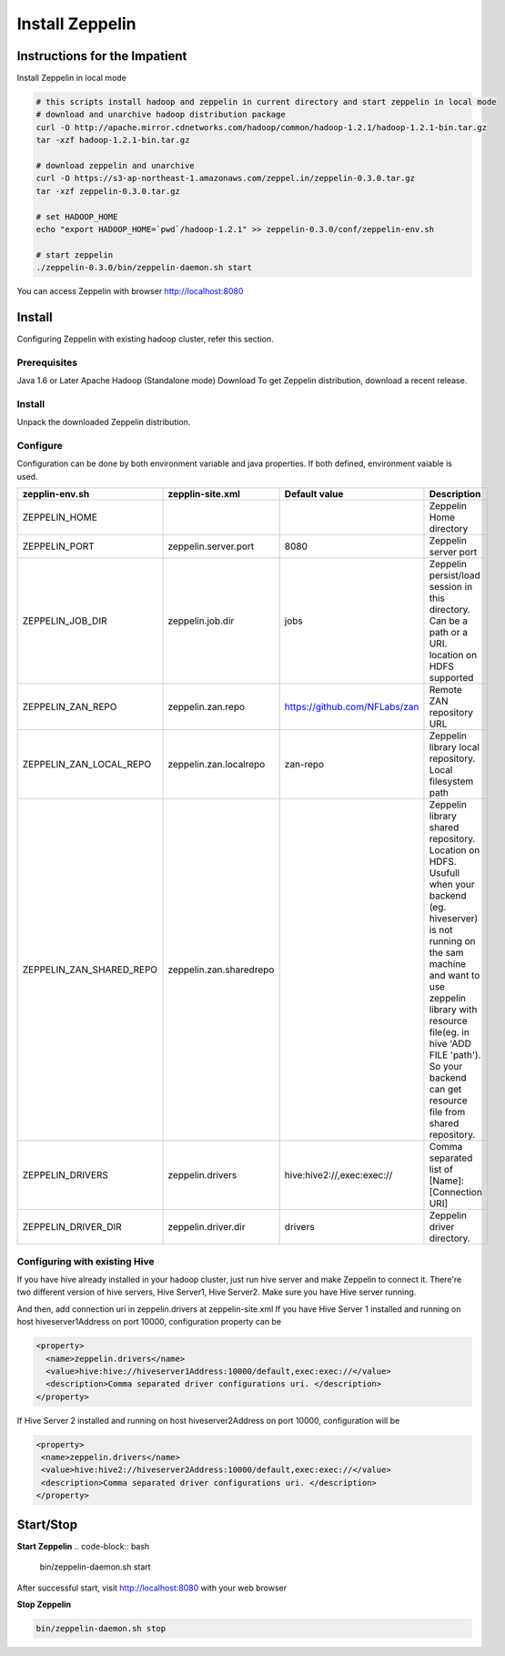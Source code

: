 =================
Install Zeppelin
=================

Instructions for the Impatient
^^^^^^^^^^^^^^^^^^^^^^^^^^^^^^

Install Zeppelin in local mode

.. code-block:: bash

  # this scripts install hadoop and zeppelin in current directory and start zeppelin in local mode
  # download and unarchive hadoop distribution package
  curl -O http://apache.mirror.cdnetworks.com/hadoop/common/hadoop-1.2.1/hadoop-1.2.1-bin.tar.gz
  tar -xzf hadoop-1.2.1-bin.tar.gz

  # download zeppelin and unarchive
  curl -O https://s3-ap-northeast-1.amazonaws.com/zeppel.in/zeppelin-0.3.0.tar.gz
  tar -xzf zeppelin-0.3.0.tar.gz

  # set HADOOP_HOME
  echo "export HADOOP_HOME=`pwd`/hadoop-1.2.1" >> zeppelin-0.3.0/conf/zeppelin-env.sh

  # start zeppelin
  ./zeppelin-0.3.0/bin/zeppelin-daemon.sh start

You can access Zeppelin with browser http://localhost:8080

Install
^^^^^^^
Configuring Zeppelin with existing hadoop cluster, refer this section.

Prerequisites
-------------
Java 1.6 or Later
Apache Hadoop (Standalone mode)
Download
To get Zeppelin distribution, download a recent release.

Install
-------
Unpack the downloaded Zeppelin distribution.

Configure
---------
Configuration can be done by both environment variable and java properties. If both defined, environment vaiable is used.

=========================    =======================  ============================== ===========
zepplin-env.sh	             zepplin-site.xml         Default value  		     Description
=========================    =======================  ============================== ===========
ZEPPELIN_HOME	  		    		   	   		   	     Zeppelin Home directory
ZEPPELIN_PORT         	     zeppelin.server.port     8080	   		     Zeppelin server port
ZEPPELIN_JOB_DIR             zeppelin.job.dir         jobs	   		     Zeppelin persist/load session in this directory. Can be a path or a URI. location on HDFS supported
ZEPPELIN_ZAN_REPO            zeppelin.zan.repo        https://github.com/NFLabs/zan  Remote ZAN repository URL
ZEPPELIN_ZAN_LOCAL_REPO      zeppelin.zan.localrepo   zan-repo	 		     Zeppelin library local repository. Local filesystem path
ZEPPELIN_ZAN_SHARED_REPO     zeppelin.zan.sharedrepo				     Zeppelin library shared repository. Location on HDFS. Usufull when your backend (eg. hiveserver) is not running on the sam machine and want to use zeppelin library with resource file(eg. in hive 'ADD FILE 'path'). So your backend can get resource file from shared repository.
ZEPPELIN_DRIVERS             zeppelin.drivers         hive:hive2://,exec:exec://     Comma separated list of [Name]:[Connection URI]
ZEPPELIN_DRIVER_DIR          zeppelin.driver.dir      drivers			     Zeppelin driver directory.
=========================    =======================  ============================== ===========

Configuring with existing Hive
-------------------------------
If you have hive already installed in your hadoop cluster, just run hive server and make Zeppelin to connect it. There're two different version of hive servers, Hive Server1, Hive Server2. Make sure you have Hive server running.

And then, add connection uri in zeppelin.drivers at zeppelin-site.xml If you have Hive Server 1 installed and running on host hiveserver1Address on port 10000, configuration property can be

.. code-block:: bash
 
 <property>
   <name>zeppelin.drivers</name>
   <value>hive:hive://hiveserver1Address:10000/default,exec:exec://</value>
   <description>Comma separated driver configurations uri. </description>
 </property>

If Hive Server 2 installed and running on host hiveserver2Address on port 10000, configuration will be

.. code-block:: bash

  <property>
   <name>zeppelin.drivers</name>
   <value>hive:hive2://hiveserver2Address:10000/default,exec:exec://</value>
   <description>Comma separated driver configurations uri. </description>
  </property>

Start/Stop
^^^^^^^^^^

**Start Zeppelin**
.. code-block:: bash

  bin/zeppelin-daemon.sh start

After successful start, visit http://localhost:8080 with your web browser

**Stop Zeppelin**

.. code-block:: bash

  bin/zeppelin-daemon.sh stop

